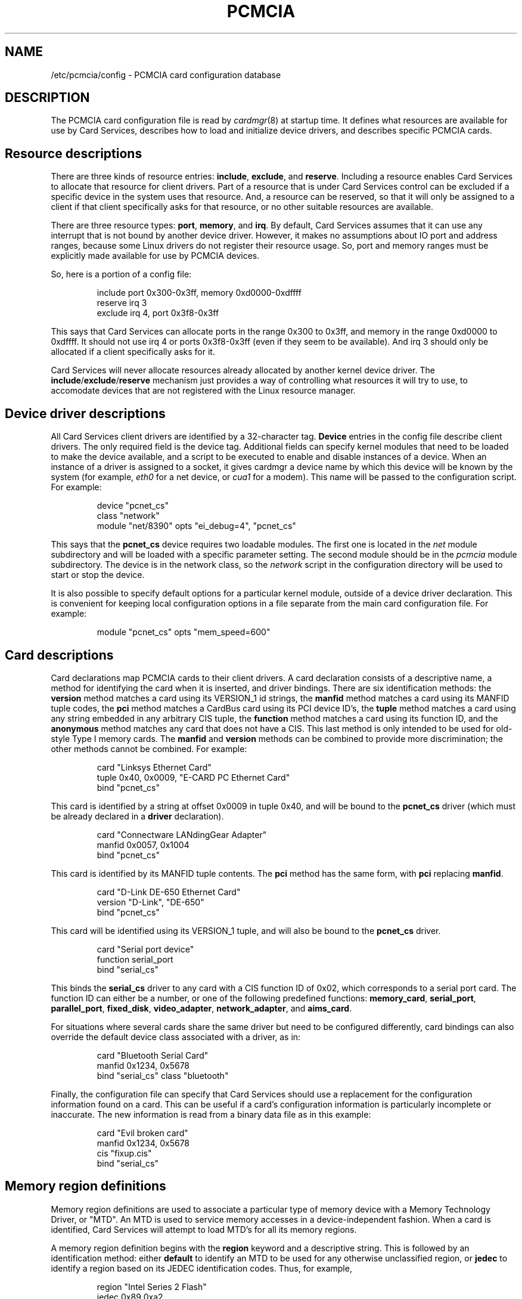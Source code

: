 .\" Copyright (C) 1998 David A. Hinds -- dahinds@users.sourceforge.net
.\" pcmcia.5 1.30 2002/08/19 03:27:33
.\"
.TH PCMCIA 5 "2002/08/19 03:27:33" "pcmcia-cs"
.SH NAME
/etc/pcmcia/config \- PCMCIA card configuration database

.SH DESCRIPTION
The PCMCIA card configuration file is read by \fIcardmgr\fR(8)
at startup time.  It defines what resources are available for use by
Card Services, describes how to load and initialize device drivers,
and describes specific PCMCIA cards.

.SH Resource descriptions
There are three kinds of resource entries: \fBinclude\fR,
\fBexclude\fR, and \fBreserve\fR. Including a resource enables Card
Services to allocate that resource for client drivers.  Part of a
resource that is under Card Services control can be excluded if a
specific device in the system uses that resource.  And, a resource can
be reserved, so that it will only be assigned to a client if that
client specifically asks for that resource, or no other suitable
resources are available.
.PP
There are three resource types: \fBport\fR, \fBmemory\fR, and
\fBirq\fR. By default, Card Services assumes that it can use any
interrupt that is not bound by another device driver.  However, it
makes no assumptions about IO port and address ranges, because some
Linux drivers do not register their resource usage.  So, port and
memory ranges must be explicitly made available for use by PCMCIA
devices.
.PP
So, here is a portion of a config file:
.sp
.RS
.nf
include port 0x300-0x3ff, memory 0xd0000-0xdffff
reserve irq 3
exclude irq 4, port 0x3f8-0x3ff
.RE
.fi
.sp
This says that Card Services can allocate ports in the range 0x300 to
0x3ff, and memory in the range 0xd0000 to 0xdffff.  It should not use
irq 4 or ports 0x3f8-0x3ff (even if they seem to be available).  And
irq 3 should only be allocated if a client specifically asks for it.
.PP
Card Services will never allocate resources already allocated by
another kernel device driver.  The
.BR include / exclude / reserve
mechanism just provides a way of controlling what resources it will
try to use, to accomodate devices that are not registered with the
Linux resource manager.

.SH Device driver descriptions
All Card Services client drivers are identified by a 32-character tag.
\fBDevice\fR entries in the config file describe client drivers.  The only
required field is the device tag.  Additional fields can specify
kernel modules that need to be loaded to make the device available,
and a script to be executed to enable and disable instances of
a device.  When an instance of a driver is assigned to a socket, it
gives cardmgr a device name by which this device will be known by the
system (for example, \fIeth0\fR for a net device, or \fIcua1\fR for a
modem).  This name will be passed to the configuration script.  For
example:
.sp
.RS
.nf
device "pcnet_cs"
  class "network"
  module "net/8390" opts "ei_debug=4", "pcnet_cs"
.RE
.fi
.sp
This says that the \fBpcnet_cs\fR device requires two loadable modules.
The first one is located in the \fInet\fR module subdirectory and will
be loaded with a specific parameter setting.  The second module should
be in the \fIpcmcia\fR module subdirectory.  The device is in the
network class, so the \fInetwork\fR script in the configuration
directory will be used to start or stop the device.
.PP
It is also possible to specify default options for a particular kernel
module, outside of a device driver declaration.  This is convenient
for keeping local configuration options in a file separate from the
main card configuration file.  For example:
.sp
.RS
.nf
module "pcnet_cs" opts "mem_speed=600"
.RE
.fi
.sp

.SH Card descriptions
Card declarations map PCMCIA cards to their client drivers.  A card
declaration consists of a descriptive name, a method for identifying
the card when it is inserted, and driver bindings.  There are six
identification methods: the \fBversion\fR method matches a card using
its VERSION_1 id strings, the \fBmanfid\fR method matches a card using
its MANFID tuple codes, the \fBpci\fR method matches a CardBus card
using its PCI device ID's, the \fBtuple\fR method matches a card using
any string embedded in any arbitrary CIS tuple, the \fBfunction\fR
method matches a card using its function ID, and the \fBanonymous\fR
method matches any card that does not have a CIS.  This last method
is only intended to be used for old-style Type I memory cards.  The
\fBmanfid\fR and \fBversion\fR methods can be combined to provide more
discrimination; the other methods cannot be combined.  For example:
.sp
.RS
.nf
card "Linksys Ethernet Card"
  tuple 0x40, 0x0009, "E-CARD PC Ethernet Card"
  bind "pcnet_cs"
.RE
.fi
.sp
This card is identified by a string at offset 0x0009 in tuple 0x40,
and will be bound to the \fBpcnet_cs\fR driver (which must be already
declared in a \fBdriver\fR declaration).
.sp
.RS
.nf
card "Connectware LANdingGear Adapter"
  manfid 0x0057, 0x1004
  bind "pcnet_cs"
.RE
.fi
.sp
This card is identified by its MANFID tuple contents.  The \fBpci\fR
method has the same form, with \fBpci\fR replacing \fBmanfid\fR.
.sp
.RS
.nf
card "D-Link DE-650 Ethernet Card"
  version "D-Link", "DE-650"
  bind "pcnet_cs"
.RE
.fi
.sp
This card will be identified using its VERSION_1 tuple, and will also
be bound to the \fBpcnet_cs\fR driver.
.sp
.RS
.nf
card "Serial port device"
  function serial_port
  bind "serial_cs"
.RE
.fi
.sp
This binds the \fBserial_cs\fR driver to any card with a CIS function
ID of 0x02, which corresponds to a serial port card.  The function ID
can either be a number, or one of the following predefined functions:
\fBmemory_card\fR, \fBserial_port\fR, \fBparallel_port\fR,
\fBfixed_disk\fR, \fBvideo_adapter\fR, \fBnetwork_adapter\fR, and
\fBaims_card\fR.
.PP
For situations where several cards share the same driver but need to
be configured differently, card bindings can also override the default
device class associated with a driver, as in:
.sp
.RS
.nf
card "Bluetooth Serial Card"
  manfid 0x1234, 0x5678
  bind "serial_cs" class "bluetooth"
.RE
.fi
.sp
.PP
Finally, the configuration file can specify that Card Services should
use a replacement for the configuration information found on a card.
This can be useful if a card's configuration information is
particularly incomplete or inaccurate.  The new information is read
from a binary data file as in this example:
.sp
.RS
.nf
card "Evil broken card"
  manfid 0x1234, 0x5678
  cis "fixup.cis"
  bind "serial_cs"
.RE
.fi
.sp

.SH Memory region definitions 
Memory region definitions are used to associate a particular type of
memory device with a Memory Technology Driver, or "MTD".  An MTD is
used to service memory accesses in a device-independent fashion.  When
a card is identified, Card Services will attempt to load MTD's for all
its memory regions.
.PP
A memory region definition begins with the \fBregion\fR keyword and a
descriptive string.  This is followed by an identification method:
either \fBdefault\fR to identify an MTD to be used for any otherwise
unclassified region, or \fBjedec\fR to identify a region based on its
JEDEC identification codes.  Thus, for example,
.sp
.RS
.nf
region "Intel Series 2 Flash"
  jedec 0x89 0xa2
  mtd "iflash2_mtd"
.RE
.fi
.sp
specifies that the \fBiflash2_mtd\fR driver will be loaded based on a
JEDEC match.

.SH Including definitions from other files
The \fBsource\fR command can be used to include configuration
information from other files.  The default config file specifies:
.sp
.RS
.nf
source ./*.conf
source ./config.opts
.RE
.fi
.sp
The arguments for the \fBsource\fR command are evaluated using normal
filename wildcard expansion rules.  Where available, the \fBsource\fR
command is implemented using the \fBwordexp\fR library function, which
also implements environment variable expansion, arithmatic expansion,
and command substitution.

.SH BUGS
The \fBreserve\fR keyword has not actually been implemented in a
useful way for this version of Card Services.
.SH AUTHOR
David Hinds \- dahinds@users.sourceforge.net
.SH "SEE ALSO"
cardmgr(8).
